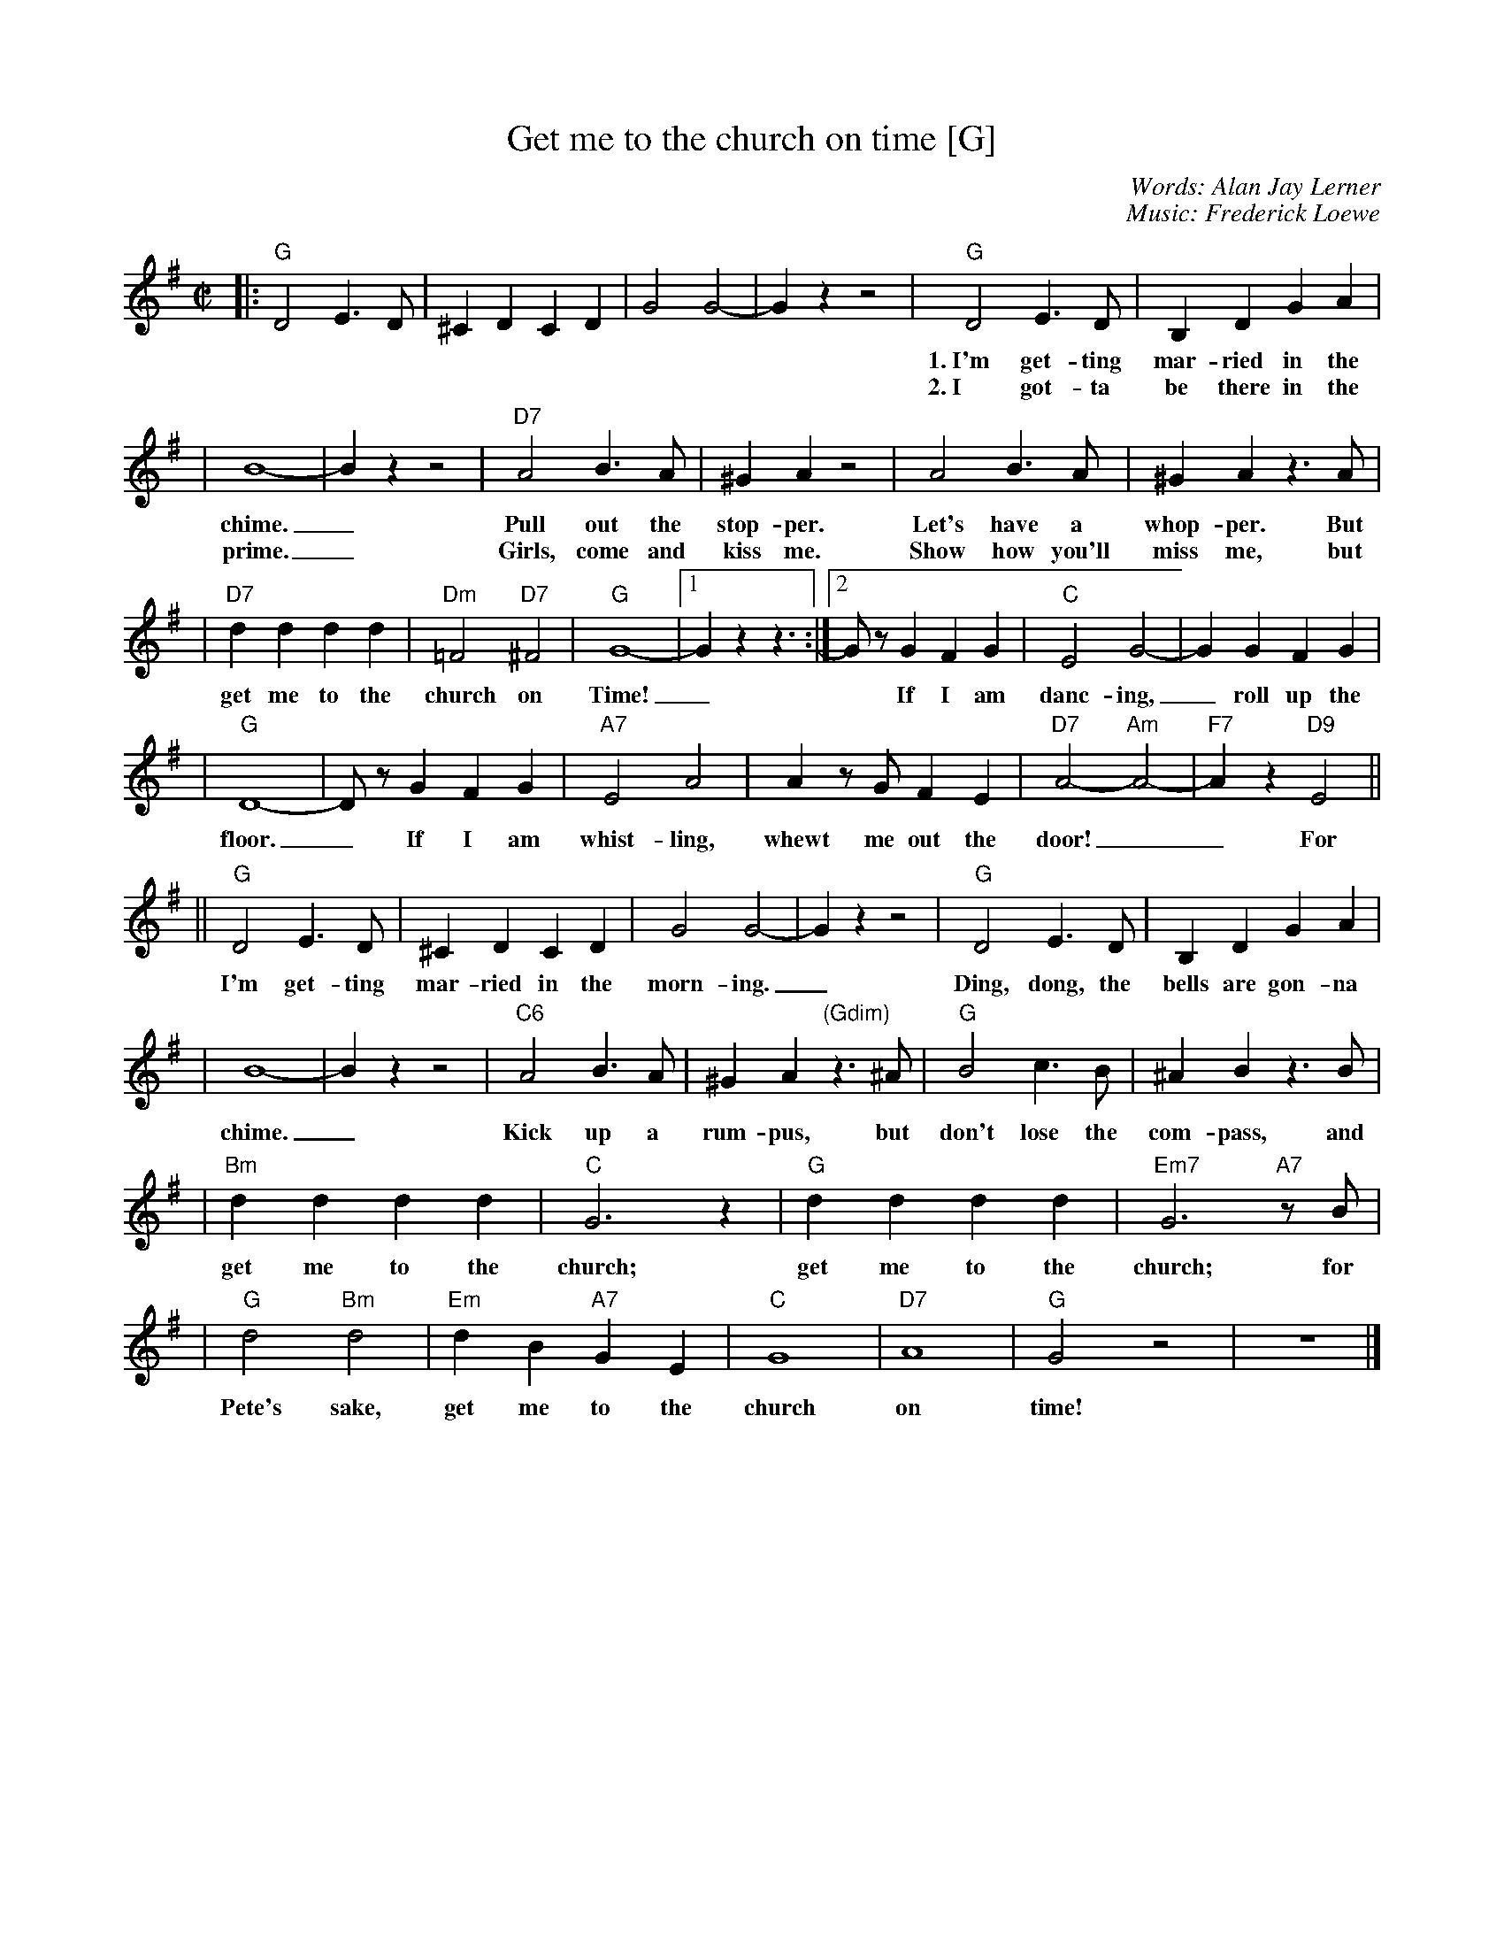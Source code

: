 X: 1
T: Get me to the church on time [G]
N: From the Musical Production "My Fair Lady"
C: Words: Alan Jay Lerner
C: Music: Frederick Loewe
M: C|
L: 1/8
K: G
|: "G"D4 E3D | ^C2D2 C2D2 | G4 G4-  | G2z2 z4 \
| "G"D4 E3D | B,2D2 G2A2 |
w: 1.~I'm get-ting mar-ried in the morn-ing._ Ding, dong, the bells are gon-na
w: 2.~I got-ta be there in the morn-ing_ spruced up and look-ing in my
| B8- | B2z2 z4 | "D7"A4 B3A | ^G2A2 z4 | A4 B3A | ^G2A2 z3A |
w: chime._ Pull out the stop-per. Let's have a whop-per. But
w: prime._ Girls, come and kiss me. Show how you'll miss me, but
| "D7"d2d2 d2d2 | "Dm"=F4 "D7"^F4 | "G"G8- |1 G2z2 z3 :|2 GzG2 F2G2 | "C"E4 G4- | G2G2 F2G2 |
w: get me to the church on Time!_* If I am danc-ing,_ roll up the
| "G"D8- | DzG2 F2G2 | "A7"E4 A4 | A2zG F2E2 | "D7"A4- "Am"A4- | "F7"A2z2 "D9"E4 ||
w: floor._ If I am whist-ling, whewt me out the door!__ For
|| "G"D4 E3D | ^C2D2 C2D2 | G4 G4-  | G2z2 z4 | "G"D4 E3D | B,2D2 G2A2 |
w: I'm get-ting mar-ried in the morn-ing._ Ding, dong, the bells are gon-na
| B8- | B2z2 z4 | "C6"A4 B3A | ^G2A2 "(Gdim)"z3^A | "G"B4 c3B | ^A2B2 z3B |
w: chime._ Kick up a rum-pus, but don't lose the com-pass, and
| "Bm"d2d2 d2d2 | "C"G6 z2 |"G"d2d2 d2d2 | "Em7"G6 "A7"zB |
w: get me to the church; get me to the church; for
| "G"d4 "Bm"d4 | "Em"d2B2 "A7"G2E2 | "C"G8 | "D7"A8 | "G"G4 z4 | z8 |]
w: Pete's sake, get me to the church on time!
